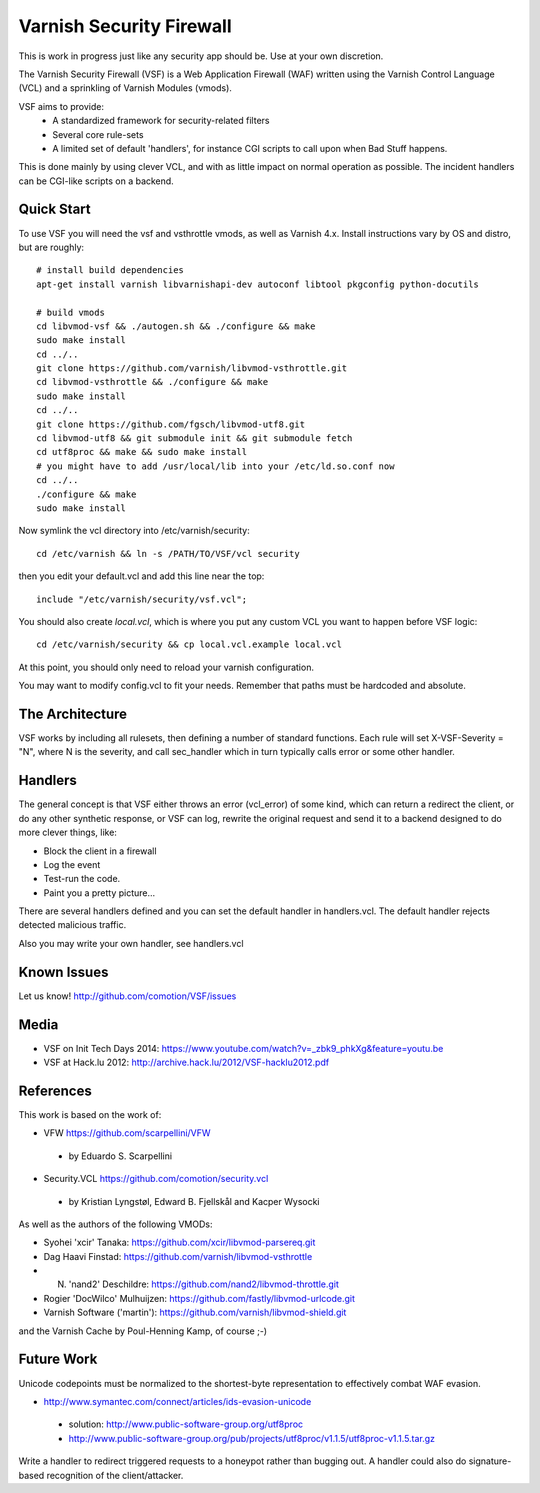 =========================
Varnish Security Firewall
=========================

This is work in progress just like any security app should be.
Use at your own discretion.

The Varnish Security Firewall (VSF) is a Web Application Firewall (WAF)
written using the Varnish Control Language (VCL) and a sprinkling of
Varnish Modules (vmods).

VSF aims to provide:
 - A standardized framework for security-related filters
 - Several core rule-sets
 - A limited set of default 'handlers', for instance CGI scripts to call
   upon when Bad Stuff happens.

This is done mainly by using clever VCL, and with as little impact on
normal operation as possible. The incident handlers can be CGI-like
scripts on a backend.

Quick Start
===========

To use VSF you will need the vsf and vsthrottle vmods, as well as Varnish 4.x.
Install instructions vary by OS and distro, but are roughly::

  # install build dependencies
  apt-get install varnish libvarnishapi-dev autoconf libtool pkgconfig python-docutils

  # build vmods
  cd libvmod-vsf && ./autogen.sh && ./configure && make
  sudo make install
  cd ../..
  git clone https://github.com/varnish/libvmod-vsthrottle.git
  cd libvmod-vsthrottle && ./configure && make
  sudo make install
  cd ../..
  git clone https://github.com/fgsch/libvmod-utf8.git
  cd libvmod-utf8 && git submodule init && git submodule fetch
  cd utf8proc && make && sudo make install
  # you might have to add /usr/local/lib into your /etc/ld.so.conf now
  cd ../..
  ./configure && make
  sudo make install
   

Now symlink the vcl directory into /etc/varnish/security::

  cd /etc/varnish && ln -s /PATH/TO/VSF/vcl security

then you edit your default.vcl and add this line near the top::

  include "/etc/varnish/security/vsf.vcl";

You should also create `local.vcl`, which is where you put any custom VCL
you want to happen before VSF logic::

  cd /etc/varnish/security && cp local.vcl.example local.vcl

At this point, you should only need to reload your varnish configuration.

You may want to modify config.vcl to fit your needs. 
Remember that paths must be hardcoded and absolute.

The Architecture
================

VSF works by including all rulesets, then defining a number of
standard functions. Each rule  will set X-VSF-Severity = "N", where N is the
severity, and call sec_handler which in turn typically calls error or some other handler.

Handlers
========

The general concept is that VSF  either throws an error 
(vcl_error) of some kind, which can return a redirect the client,
or do any other synthetic response, or VSF can log, 
rewrite the original request and send it to a backend
designed to do more clever things, like:

* Block the client in a firewall
* Log the event
* Test-run the code.
* Paint you a pretty picture...

There are several handlers defined and you can set the default handler in handlers.vcl.
The default handler rejects detected malicious traffic.

Also you may write your own handler, see handlers.vcl

Known Issues
============

Let us know! http://github.com/comotion/VSF/issues

Media
=====

* VSF on Init Tech Days 2014: https://www.youtube.com/watch?v=_zbk9_phkXg&feature=youtu.be
* VSF at Hack.lu 2012: http://archive.hack.lu/2012/VSF-hacklu2012.pdf

References
==========

This work is based on the work of:

* VFW                           https://github.com/scarpellini/VFW
 * by Eduardo S. Scarpellini
* Security.VCL                  https://github.com/comotion/security.vcl
 * by Kristian Lyngstøl, Edward B. Fjellskål and Kacper Wysocki

As well as the authors of the following VMODs:

* Syohei 'xcir' Tanaka:         https://github.com/xcir/libvmod-parsereq.git
* Dag Haavi Finstad:            https://github.com/varnish/libvmod-vsthrottle
* N. 'nand2' Deschildre:        https://github.com/nand2/libvmod-throttle.git
* Rogier 'DocWilco' Mulhuijzen: https://github.com/fastly/libvmod-urlcode.git
* Varnish Software ('martin'):  https://github.com/varnish/libvmod-shield.git

and the Varnish Cache by Poul-Henning Kamp, of course ;-)

Future Work
===========

Unicode codepoints must be normalized to the shortest-byte representation
to effectively combat WAF evasion. 

* http://www.symantec.com/connect/articles/ids-evasion-unicode
 * solution: http://www.public-software-group.org/utf8proc
 * http://www.public-software-group.org/pub/projects/utf8proc/v1.1.5/utf8proc-v1.1.5.tar.gz

Write a handler to redirect triggered requests to a honeypot rather than bugging out.
A handler could also do signature-based recognition of the client/attacker.

